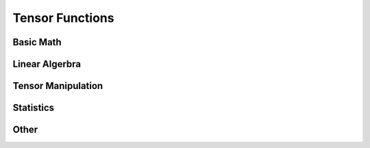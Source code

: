 ================
Tensor Functions
================

Basic Math
----------

.. function:: add(lhs:Tensor<S>, rhs:Tensor<S>, result:Tensor<S>)
              add(lhs:Tensor<S>, rhs:NumericType, result:Tensor<S>)
              add(lhs:NumericType, rhs:Tensor<S>, result:Tensor<S>)
              +(lhs:Tensor<S>, rhs:Tensor<S>) -> Tensor<S>
              +(lhs:Tensor<S>, rhs:NumericType) -> Tensor<S>
              +(lhs:NumericType, rhs:Tensor<S>) -> Tensor<S>

   Adds ``lhs`` and ``rhs`` together, either place results in ``result``
   or returning its value. If the shape of ``lhs`` and ``rhs`` do not
   match, will either use ``broadcast`` to match their size, or use
   optimized methods to accomplish the same purpose.

.. function:: sub(lhs:Tensor<S>, rhs:Tensor<S>, result:Tensor<S>)
              sub(lhs:Tensor<S>, rhs:NumericType, result:Tensor<S>)
              sub(lhs:NumericType, rhs:Tensor<S>, result:Tensor<S>)
              -(lhs:Tensor<S>, rhs:Tensor<S>) -> Tensor<S>
              -(lhs:Tensor<S>, rhs:NumericType) -> Tensor<S>
              -(lhs:NumericType, rhs:Tensor<S>) -> Tensor<S>

  Subtracts ``lhs`` from ``rhs``, either place results in ``result``
  or returning its value. If the shape of ``lhs`` and ``rhs`` do not
  match, will either use ``broadcast`` to match their size, or use
  optimized methods to accomplish the same purpose.

.. function:: mul(lhs:Tensor<S>, rhs:Tensor<S>, result:Tensor<S>)
              mul(lhs:Tensor<S>, rhs:NumericType, result:Tensor<S>)
              mul(lhs:NumericType, rhs:Tensor<S>, result:Tensor<S>)
              *(lhs:Tensor<S>, rhs:Tensor<S>) -> Tensor<S>
              *(lhs:Tensor<S>, rhs:NumericType) -> Tensor<S>
              *(lhs:NumericType, rhs:Tensor<S>) -> Tensor<S>

   Performs element-wise multiplication between ``lhs`` and ``rhs``,
   either place results in ``result`` or returning its value. If the
   shape of ``lhs`` and ``rhs`` do not match, will either use ``broadcast``
   to match their size, or use optimized methods to accomplish the same purpose.

.. function:: div(lhs:Tensor<S>, rhs:Tensor<S>, result:Tensor<S>)
              div(lhs:Tensor<S>, rhs:NumericType, result:Tensor<S>)
              div(lhs:NumericType, rhs:Tensor<S>, result:Tensor<S>)
              /(lhs:Tensor<S>, rhs:Tensor<S>) -> Tensor<S>
              /(lhs:Tensor<S>, rhs:NumericType) -> Tensor<S>
              /(lhs:NumericType, rhs:Tensor<S>) -> Tensor<S>

  Performs element-wise division between ``lhs`` and ``rhs``,
  either place results in ``result`` or returning its value. If the
  shape of ``lhs`` and ``rhs`` do not match, will either use ``broadcast``
  to match their size, or use optimized methods to accomplish the same purpose.

.. function:: iadd(lhs:Tensor<S>, rhs:Tensor<S>)
              iadd(lhs:Tensor<S>, rhs:NumericType)
              iadd(lhs:NumericType, rhs:Tensor<S>)
              +=(lhs:Tensor<S>, rhs:Tensor<S>)
              +=(lhs:Tensor<S>, rhs:NumericType)
              +=(lhs:NumericType, rhs:Tensor<S>)

   Adds ``lhs`` to ``rhs`` and stores result in ``lhs``,
   either place results in ``result`` or returning its value. If the
   shape of ``lhs`` and ``rhs`` do not match, will either use ``broadcast``
   to match their size, or use optimized methods to accomplish the same purpose.

.. function:: isub(lhs:Tensor<S>, rhs:Tensor<S>)
              isub(lhs:Tensor<S>, rhs:NumericType)
              isub(lhs:NumericType, rhs:Tensor<S>)
              -=(lhs:Tensor<S>, rhs:Tensor<S>)
              -=(lhs:Tensor<S>, rhs:NumericType)
              -=(lhs:NumericType, rhs:Tensor<S>)

  Subtracts ``rhs`` from ``lhs`` and stores result in ``lhs``,
  either place results in ``result`` or returning its value. If the
  shape of ``lhs`` and ``rhs`` do not match, will either use ``broadcast``
  to match their size, or use optimized methods to accomplish the same purpose.

.. function:: imul(lhs:Tensor<S>, rhs:Tensor<S>)
              imul(lhs:Tensor<S>, rhs:NumericType)
              imul(lhs:NumericType, rhs:Tensor<S>)
              *=(lhs:Tensor<S>, rhs:Tensor<S>)
              *=(lhs:Tensor<S>, rhs:NumericType)
              *=(lhs:NumericType, rhs:Tensor<S>)

  Multiplies ``lhs`` by ``rhs`` and stores result in ``lhs``,
  either place results in ``result`` or returning its value. If the
  shape of ``lhs`` and ``rhs`` do not match, will either use ``broadcast``
  to match their size, or use optimized methods to accomplish the same purpose.

.. function:: idiv(lhs:Tensor<S>, rhs:Tensor<S>)
              idiv(lhs:Tensor<S>, rhs:NumericType)
              idiv(lhs:NumericType, rhs:Tensor<S>)
              /=(lhs:Tensor<S>, rhs:Tensor<S>)
              /=(lhs:Tensor<S>, rhs:NumericType)
              /=(lhs:NumericType, rhs:Tensor<S>)

  Divides ``lhs`` by ``rhs`` and stores results in ``lhs``,
  either place results in ``result`` or returning its value. If the
  shape of ``lhs`` and ``rhs`` do not match, will either use ``broadcast``
  to match their size, or use optimized methods to accomplish the same purpose.

.. function:: pow(lhs:Tensor<S>, exp:NumericType) -> Tensor<S>
              **(lhs:Tensor<S>, exp:NumericType) -> Tensor<S>

  Raises every element of ``lhs`` by ``exp``.

.. function:: exp(op::Tensor<S>) -> Tensor<S>

  Returns an element-wise exponentiation of ``op``.

.. function:: abs(op:Tensor<S>) -> Tensor<S>

  Performs an elementwise ``abs`` on Tensor.

.. function:: sum(op:Tensor<S>, axis:Int) -> Tensor<S>
              sum(op:Tensor<S>) -> NumericType

  When ``axis`` is specified, sums ``op`` along ``axis`` and returns resulting
  Tensor. When no ``axis`` is specified, returns entire Tensor summed.

.. function:: max(op:Tensor<S>, axis:Int) -> Tensor<S>
              max(op:Tensor<S>) -> NumericType

  When ``axis`` is specified, find the maximum value ``op`` across ``axis``
  and returns resulting Tensor. When no ``axis`` is specified, returns
  maximum value of entire Tensor.

.. function:: min(op:Tensor<S>, axis:Int) -> Tensor<S>
              min(op:Tensor<S>) -> NumericType

  When ``axis`` is specified, find the minimum value ``op`` across ``axis``
  and returns resulting Tensor. When no ``axis`` is specified, returns
  minimum value of entire Tensor.


Linear Algerbra
---------------

.. function:: dot(lhs:Tensor<S>, rhs:Tensor<S>) -> NumericType
              ⊙(lhs:Tensor<S>, rhs:Tensor<S>) -> NumericType

  Returns the dot product between two vectors.
  Both ``lhs`` and ``rhs`` must be vectors.

.. function:: outer(lhs:Tensor<S>, rhs:Tensor<S>) -> NumericType
              ⊗(lhs:Tensor<S>, rhs:Tensor<S>) -> NumericType

  Returns the outer product between two vectors.
  Both ``lhs`` and ``rhs`` must be vectors.


Tensor Manipulation
-------------------
.. function:: fill(op:Tensor<S>, value:NumericType)

  Sets all elements of ``op`` to ``value``.

.. function:: copy(op:Tensor<S>) -> Tensor<S>
              copy(from:Tensor<S>, to:Tensor<S>)

    First form creates a new Tensor and copies ``op`` into it. The second form
    copies ``op`` into an already existing Tensor.

.. function:: map(op:Tensor<S>, fn:(NumericType) -> NumericType) -> Tensor<S>

  Applies ``fn`` to each element of Tensor and returns resulting Tensor.

.. function:: reduce(op:Tensor<S>, fn:(Tensor<S>, Tensor<S>) -> NumericType) -> NumericType

  Applies ``fn`` to elements of Tensor, returns a scalar.

.. function:: concat(op1:Tensor<S>, op2:Tensor<S>, ..., opN:Tensor<S>, axis:Int)

  Concats N Tensors along ``axis``.

.. function:: vstack(op1:Tensor<S>, op2:Tensor<S>) -> Tensor<S>

  Returns a new Tensor that is a composite of ``op1`` and ``op2`` vertically
  stacked.

.. function:: hstack(op1:Tensor<S>, op2:Tensor<S>) -> Tensor<S>

  Returns a new Tensor that is a composite of ``op1`` and ``op2`` horizontally
  stacked.

.. function:: broadcast(op1:Tensor<S>, op2:Tensor<S>) -> (Tensor<S>, Tensor<S>)

  Returns two Tensors of the same shape broadcasted from ``op1`` and ``op2``.
  Need to go into much more detail about broadcasting.

Statistics
----------

.. function:: norm(op:Tensor, axis:Int) -> Tensor<S>

  Calculates the norm along specified axis.

.. function:: hist(op:Tensor, bins:[Int]) -> Tensor<S>

  Returns a vector with size of ``bins`` with the resulting histogram of ``op``.


Other
-----

.. function:: isClose(lhs:Tensor<S>, rhs:Tensor<S>, eps:NumericType) -> Bool

  Returns if ``lhs`` is within the range of (``rhs`` + ``eps``, ``rhs`` - ``eps``)
